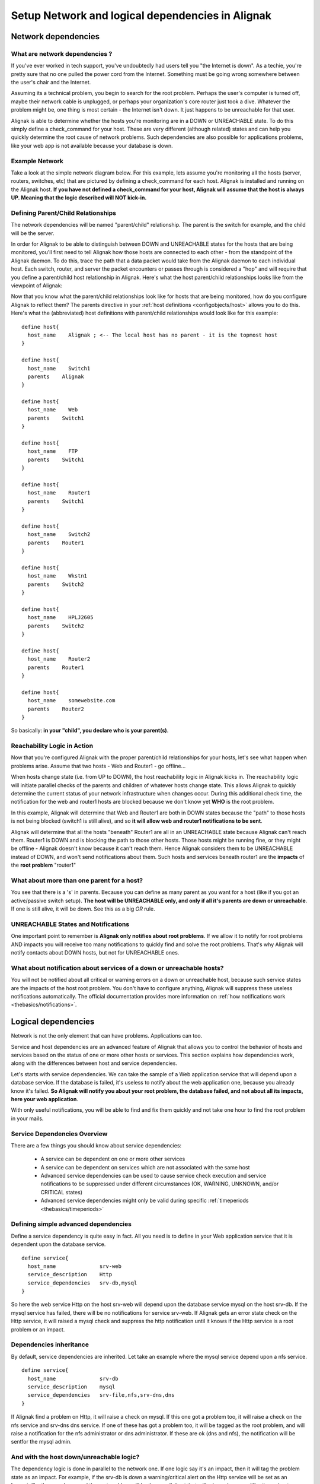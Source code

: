.. _thebasics/dependencies-in-alignak:

==================================================
Setup Network and logical dependencies in Alignak
==================================================


Network dependencies 
=====================

What are network dependencies ? 
--------------------------------


If you've ever worked in tech support, you've undoubtedly had users tell you "the Internet is down". As a techie, you're pretty sure that no one pulled the power cord from the Internet. Something must be going wrong somewhere between the user's chair and the Internet.

Assuming its a technical problem, you begin to search for the root problem. Perhaps the user's computer is turned off, maybe their network cable is unplugged, or perhaps your organization's core router just took a dive. Whatever the problem might be, one thing is most certain - the Internet isn't down. It just happens to be unreachable for that user.

Alignak is able to determine whether the hosts you're monitoring are in a DOWN or UNREACHABLE state. To do this simply define a check_command for your host. These are very different (although related) states and can help you quickly determine the root cause of network problems. Such dependencies are also possible for applications problems, like your web app is not available because your database is down.


Example Network 
----------------

Take a look at the simple network diagram below. For this example, lets assume you're monitoring all the hosts (server, routers, switches, etc) that are pictured by defining a check_command for each host. Alignak is installed and running on the Alignak host.
**If you have not defined a check_command for your host, Alignak will assume that the host is always UP. Meaning that the logic described will NOT kick-in.** 


.. image:: /_static/images///official/images/reachability1.png
   :scale: 90 %


Defining Parent/Child Relationships 
------------------------------------

The network dependencies will be named "parent/child" relationship. The parent is the switch for example, and the child will be the server.

In order for Alignak to be able to distinguish between DOWN and UNREACHABLE states for the hosts that are being monitored, you'll first need to tell Alignak how those hosts are connected to each other - from the standpoint of the Alignak daemon. To do this, trace the path that a data packet would take from the Alignak daemon to each individual host. Each switch, router, and server the packet encounters or passes through is considered a "hop" and will require that you define a parent/child host relationship in Alignak. Here's what the host parent/child relationships looks like from the viewpoint of Alignak:


.. image:: /_static/images///official/images/reachability2.png
   :scale: 90 %


Now that you know what the parent/child relationships look like for hosts that are being monitored, how do you configure Alignak to reflect them? The parents directive in your :ref:`host definitions <configobjects/host>` allows you to do this. Here's what the (abbreviated) host definitions with parent/child relationships would look like for this example:

  
  
::

  define host{
    host_name    Alignak ; <-- The local host has no parent - it is the topmost host
  }
  
  define host{
    host_name    Switch1
    parents    Alignak 
  }
  
  define host{
    host_name    Web
    parents    Switch1
  }
  
  define host{
    host_name    FTP
    parents    Switch1
  }
  
  define host{
    host_name    Router1
    parents    Switch1
  }
  
  define host{
    host_name    Switch2
    parents    Router1
  }
  
  define host{
    host_name    Wkstn1
    parents    Switch2
  }
  
  define host{
    host_name    HPLJ2605
    parents    Switch2
  }
  
  define host{
    host_name    Router2
    parents    Router1
  }
  
  define host{
    host_name    somewebsite.com
    parents    Router2
  }
  
  
So basically: **in your "child", you declare who is your parent(s)**.


Reachability Logic in Action 
-----------------------------

Now that you're configured Alignak with the proper parent/child relationships for your hosts, let's see what happen when problems arise. Assume that two hosts - Web and Router1 - go offline...


.. image:: /_static/images///official/images/reachability3.png
   :scale: 90 %


When hosts change state (i.e. from UP to DOWN), the host reachability logic in Alignak kicks in. The reachability logic will initiate parallel checks of the parents and children of whatever hosts change state. This allows Alignak to quickly determine the current status of your network infrastructure when changes occur. During this additional check time, the notification for the web and router1 hosts are blocked because we don't know yet **WHO** is the root problem.


.. image:: /_static/images///official/images/reachability4.png
   :scale: 90 %


In this example, Alignak will determine that Web and Router1 are both in DOWN states because the "path" to those hosts is not being blocked (switch1 is still alive), and so **it will allow web and router1 notifications to be sent**.

Alignak will determine that all the hosts "beneath" Router1 are all in an UNREACHABLE state because Alignak can't reach them. Router1 is DOWN and is blocking the path to those other hosts. Those hosts might be running fine, or they might be offline - Alignak doesn't know because it can't reach them. Hence Alignak considers them to be UNREACHABLE instead of DOWN, and won't send notifications about them. Such hosts and services beneath router1 are the **impacts** of the **root problem** "router1"


What about more than one parent for a host? 
---------------------------------------------

You see that there is a 's' in parents. Because you can define as many parent as you want for a host (like if you got an active/passive switch setup). **The host will be UNREACHABLE only, and only if all it's parents are down or unreachable**. If one is still alive, it will be down. See this as a big *OR* rule.


UNREACHABLE States and Notifications 
-------------------------------------

One important point to remember is **Alignak only notifies about root problems**. If we allow it to notify for root problems AND impacts you will receive too many notifications to quickly find and solve the root problems. That's why Alignak will notify contacts about DOWN hosts, but not for UNREACHABLE ones.


What about notification about services of a down or unreachable hosts? 
-----------------------------------------------------------------------

You will not be notified about all critical or warning errors on a down or unreachable host, because such service states are the impacts of the host root problem. You don't have to configure anything, Alignak will suppress these useless notifications automatically. The official documentation provides more information on  :ref:`how notifications work <thebasics/notifications>`.


Logical dependencies 
=====================

Network is not the only element that can have problems. Applications can too.

Service and host dependencies are an advanced feature of Alignak that allows you to control the behavior of hosts and services based on the status of one or more other hosts or services. This section explains how dependencies work, along with the differences between host and service dependencies.

Let's starts with service dependencies. We can take the sample of a Web application service that will depend upon a database service. If the database is failed, it's useless to notify about the web application one, because you already know it's failed. **So Alignak will notify you about your root problem, the database failed, and not about all its impacts, here your web application**.

With only useful notifications, you will be able to find and fix them quickly and not take one hour to find the root problem in your mails.


Service Dependencies Overview 
------------------------------

There are a few things you should know about service dependencies:

  * A service can be dependent on one or more other services
  * A service can be dependent on services which are not associated with the same host
  * Advanced service dependencies can be used to cause service check execution and service notifications to be suppressed under different circumstances (OK, WARNING, UNKNOWN, and/or CRITICAL states)
  * Advanced service dependencies might only be valid during specific :ref:`timeperiods <thebasics/timeperiods>`


Defining simple advanced dependencies 
--------------------------------------

Define a service dependency is quite easy in fact. All you need is to define in your Web application service that it is dependent upon the database service. 

  
 
::

  define service{
    host_name              srv-web
    service_description    Http
    service_dependencies   srv-db,mysql
  }
  
  
  
So here the web service Http on the host srv-web will depend upon the database service mysql on the host srv-db. If the mysql service has failed, there will be no notifications for service srv-web. If Alignak gets an error state check on the Http service, it will raised a mysql check and suppress the http notification until it knows if the Http service is a root problem or an impact.


Dependencies inheritance 
-------------------------

By default, service dependencies are inherited. Let take an example where the mysql service depend upon a nfs service.

  
::

  define service{
    host_name              srv-db
    service_description    mysql
    service_dependencies   srv-file,nfs,srv-dns,dns
  }
  
  
If Alignak find a problem on Http, it will raise a check on mysql. If this one got a problem too, it will raise a check on the nfs service and srv-dns dns service. If one of these has got a problem too, it will be tagged as the root problem, and will raise a notification for the nfs administrator or dns administrator. If these are ok (dns and nfs), the notification will be sentfor the mysql admin.


And with the host down/unreachable logic? 
------------------------------------------

The dependency logic is done in parallel to the network one. If one logic say it's an impact, then it will tag the problem state as an impact. For example, if the srv-db is down a warning/critical alert on the Http service will be set as an **impact**, like the mysql one, and the root problem will be the srv-db host that will raise only one notification, a host problem.


Advanced dependencies 
----------------------

For timeperiod limited dependencies or for specific states activation (like for critical states but not warning), please consult the :ref:`advanced dependencies <advanced/advanced-dependencies>` documentation.
